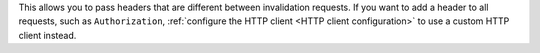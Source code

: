 This allows you to pass headers that are different between invalidation
requests. If you want to add a header to all requests, such as ``Authorization``,
:ref:`configure the HTTP client <HTTP client configuration>` to use a custom
HTTP client instead.
